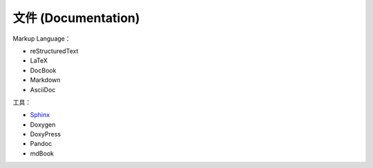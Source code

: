 ========================================
文件 (Documentation)
========================================

Markup Language：

* reStructuredText
* LaTeX
* DocBook
* Markdown
* AsciiDoc


工具：

* `Sphinx <sphinx.rst>`_
* Doxygen
* DoxyPress
* Pandoc
* mdBook
